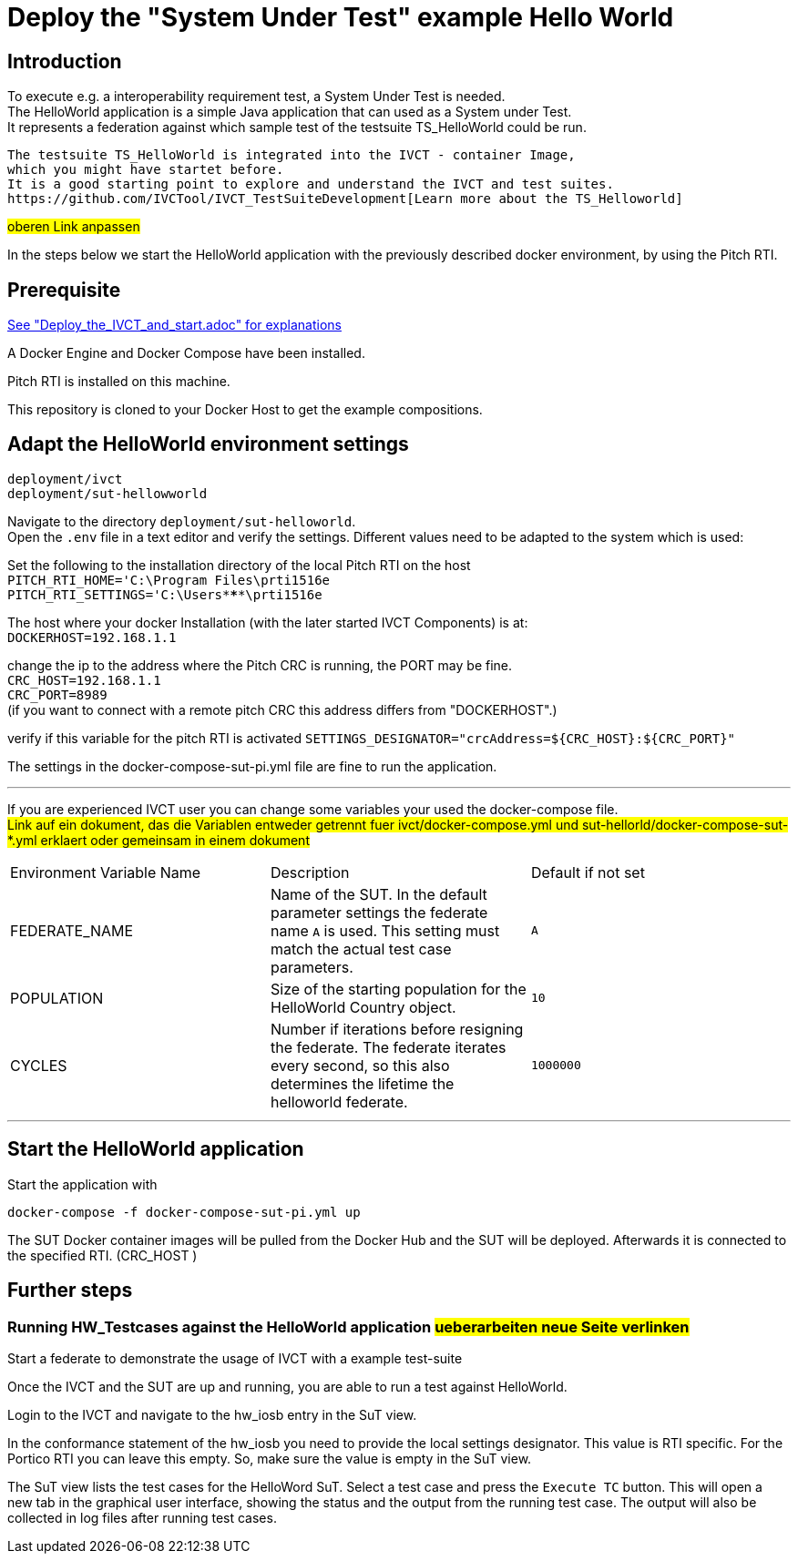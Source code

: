 

= Deploy the "System Under Test" example Hello World 

== Introduction

To execute e.g. a interoperability requirement test, a System Under Test is needed. +
The HelloWorld application is a simple Java application that can used as a System under Test. +
It represents a federation against which sample test of the testsuite TS_HelloWorld could be run.

----
The testsuite TS_HelloWorld is integrated into the IVCT - container Image, 
which you might have startet before.
It is a good starting point to explore and understand the IVCT and test suites.
https://github.com/IVCTool/IVCT_TestSuiteDevelopment[Learn more about the TS_Helloworld]
----
#oberen Link anpassen# +  


In the steps below we start the HelloWorld application with the previously described docker environment,
by using the Pitch RTI.



== Prerequisite

link:Deploy_the_IVCT_and_start.adoc[See "Deploy_the_IVCT_and_start.adoc" for explanations]

A Docker Engine and Docker Compose have been installed.

Pitch RTI is installed on this machine.

This repository is cloned to your Docker Host to get the example compositions.
 

== Adapt the HelloWorld environment settings

  deployment/ivct
  deployment/sut-hellowworld

Navigate to the directory `deployment/sut-helloworld`. +
Open the `.env` file in a text editor and verify the settings.
Different values need to be adapted to the system which is used:

Set the following to the installation directory of the local Pitch RTI on the host +
 `PITCH_RTI_HOME='C:\Program Files\prti1516e` +
 `PITCH_RTI_SETTINGS='C:\Users\*****\prti1516e`

The host where your docker Installation (with the later started IVCT Components) is at: +
 `DOCKERHOST=192.168.1.1`


change the ip to the address where the Pitch CRC is running,
 the PORT may be fine. +
 `CRC_HOST=192.168.1.1` +
 `CRC_PORT=8989` +
 (if you want to connect with a remote pitch CRC this address differs from "DOCKERHOST".)

verify if this variable for the pitch RTI is activated
 `SETTINGS_DESIGNATOR="crcAddress=${CRC_HOST}:${CRC_PORT}"`
   +
 
 
The settings in the docker-compose-sut-pi.yml file are fine to run the application.
  
'''

If you are experienced IVCT user you can change some variables your used  the docker-compose file. +
#Link auf ein dokument, das die Variablen entweder getrennt fuer ivct/docker-compose.yml
 und sut-hellorld/docker-compose-sut-*.yml erklaert oder gemeinsam in einem dokument#

|===
| Environment Variable Name  | Description | Default if not set
| FEDERATE_NAME              | Name of the SUT. In the default parameter settings the federate name `A` is used. This setting must match the actual test case parameters.  | `A`
| POPULATION                 | Size of the starting population for the HelloWorld Country object.   | `10`
| CYCLES                     | Number if iterations before resigning the federate. The federate iterates every second, so this also determines the lifetime the helloworld federate.    | `1000000`
|===

'''


== Start the HelloWorld application

Start the application with
 
 docker-compose -f docker-compose-sut-pi.yml up
 

The SUT Docker container images will be pulled from the Docker Hub and the SUT will be deployed.
Afterwards it is connected to the specified RTI. (CRC_HOST )



== Further steps

=== Running HW_Testcases against the HelloWorld application  #ueberarbeiten neue Seite verlinken#

Start a federate to demonstrate the usage of IVCT with a example test-suite


Once the IVCT and the SUT are up and running, you are able to run a test against HelloWorld.



Login to the IVCT and navigate to the hw_iosb entry in the SuT view.

In the conformance statement of the hw_iosb you need to provide the local settings designator. This value is RTI specific. For the Portico RTI you can leave this empty. So, make sure the value is empty in the SuT view.

The SuT view lists the test cases for the HelloWord SuT. Select a test case and press the `Execute TC` button. This will open a new tab in the graphical user interface, showing the status and the output from the running test case. The output will also be collected in log files after running test cases.
